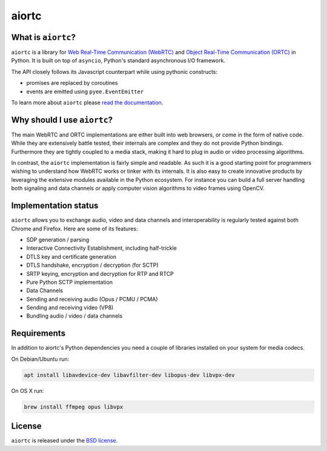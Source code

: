 aiortc
======

|rtd| |pypi-v| |pypi-pyversions| |pypi-l| |travis| |coveralls|

.. |rtd| image:: https://readthedocs.org/projects/aiortc/badge/?version=latest
   :target: https://aiortc.readthedocs.io/

.. |pypi-v| image:: https://img.shields.io/pypi/v/aiortc.svg
    :target: https://pypi.python.org/pypi/aiortc

.. |pypi-pyversions| image:: https://img.shields.io/pypi/pyversions/aiortc.svg
    :target: https://pypi.python.org/pypi/aiortc

.. |pypi-l| image:: https://img.shields.io/pypi/l/aiortc.svg
    :target: https://pypi.python.org/pypi/aiortc

.. |travis| image:: https://img.shields.io/travis/jlaine/aiortc.svg
    :target: https://travis-ci.org/jlaine/aiortc

.. |coveralls| image:: https://img.shields.io/coveralls/jlaine/aiortc.svg
    :target: https://coveralls.io/github/jlaine/aiortc

What is ``aiortc``?
-------------------

``aiortc`` is a library for `Web Real-Time Communication (WebRTC)`_ and
`Object Real-Time Communication (ORTC)`_ in Python. It is built on top of
``asyncio``, Python's standard asynchronous I/O framework.

The API closely follows its Javascript counterpart while using pythonic
constructs:

- promises are replaced by coroutines
- events are emitted using ``pyee.EventEmitter``

To learn more about ``aiortc`` please `read the documentation`_.

.. _Web Real-Time Communication (WebRTC): https://webrtc.org/
.. _Object Real-Time Communication (ORTC): https://ortc.org/
.. _read the documentation: https://aiortc.readthedocs.io/en/latest/

Why should I use ``aiortc``?
----------------------------

The main WebRTC and ORTC implementations are either built into web browsers,
or come in the form of native code. While they are extensively battle tested,
their internals are complex and they do not provide Python bindings.
Furthermore they are tightly coupled to a media stack, making it hard to plug
in audio or video processing algorithms.

In contrast, the ``aiortc`` implementation is fairly simple and readable. As
such it is a good starting point for programmers wishing to understand how
WebRTC works or tinker with its internals. It is also easy to create innovative
products by leveraging the extensive modules available in the Python ecosystem.
For instance you can build a full server handling both signaling and data
channels or apply computer vision algorithms to video frames using OpenCV.

Implementation status
---------------------

``aiortc`` allows you to exchange audio, video and data channels and
interoperability is regularly tested against both Chrome and Firefox. Here are
some of its features:

- SDP generation / parsing
- Interactive Connectivity Establishment, including half-trickle
- DTLS key and certificate generation
- DTLS handshake, encryption / decryption (for SCTP)
- SRTP keying, encryption and decryption for RTP and RTCP
- Pure Python SCTP implementation
- Data Channels
- Sending and receiving audio (Opus / PCMU / PCMA)
- Sending and receiving video (VP8)
- Bundling audio / video / data channels

Requirements
------------

In addition to aiortc's Python dependencies you need a couple of libraries
installed on your system for media codecs.

On Debian/Ubuntu run:

.. code:: bash

    apt install libavdevice-dev libavfilter-dev libopus-dev libvpx-dev

On OS X run:

.. code:: bash

    brew install ffmpeg opus libvpx

License
-------

``aiortc`` is released under the `BSD license`_.

.. _BSD license: https://aiortc.readthedocs.io/en/latest/license.html
